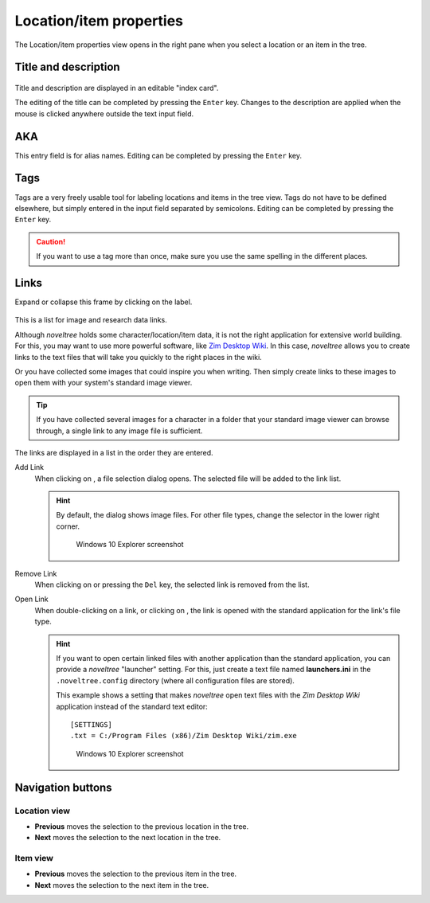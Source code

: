 Location/item properties
========================

The Location/item properties view opens in the right pane when you
select a location or an item in the tree.


Title and description
---------------------

.. figure:: _images/worldView01.png
   :alt: Screenshot

Title and description are displayed in an editable "index card".

The editing of the title can be completed by pressing the ``Enter`` key.
Changes to the description are applied when the mouse is clicked
anywhere outside the text input field.

AKA
---

This entry field is for alias names. Editing can be completed
by pressing the ``Enter`` key.

Tags
----

Tags are a very freely usable tool for labeling locations and items
in the tree view. Tags do not have to be defined elsewhere, but
simply entered in the input field separated by semicolons.
Editing can be completed by pressing the ``Enter`` key.

.. caution::
   If you want to use a tag more than once, make sure you use 
   the same spelling in the different places. 

Links
-----

Expand or collapse this frame by clicking on the label.

.. figure:: _images/characterView04.png
   :alt: Screenshot
   
This is a list for image and research data links.

Although *noveltree* holds some character/location/item data, it is
not the right application for extensive world building. For this,
you may want to use more powerful software, like `Zim Desktop Wiki
<https://zim-wiki.org/>`__. In this case, *noveltree* allows you to
create links to the text files that will take you quickly to the right
places in the wiki.

Or you have collected some images that could inspire you when writing.
Then simply create links to these images to open them with your
system's standard image viewer.

.. tip::
   If you have collected several images for a character in a folder 
   that your standard image viewer can browse through, a single link 
   to any image file is sufficient.  
   
The links are displayed in a list in the order they are entered.

Add Link
   When clicking on |Add|, a file selection dialog opens. The selected
   file will be added to the link list.

   .. hint::
      By default, the dialog shows image files. For other file types, 
      change the selector in the lower right corner. 
      
      .. figure:: _images/filePicker01.png
         :alt: Screenshot
         
         Windows 10 Explorer screenshot


Remove Link
   When clicking on |Remove| or pressing the ``Del`` key,
   the selected link is removed from the list.

Open Link
   When double-clicking on a link, or clicking on |Goto|,
   the link is opened with the standard application for the link's file type.

   .. hint::
      If you want to open certain linked files with another application than the 
      standard application, you can provide a *noveltree* "launcher" setting. 
      For this, just create a text file named **launchers.ini** in the 
      ``.noveltree.config``  directory (where all configuration files are stored). 
      
      This example shows a setting that makes *noveltree* open text files
      with the *Zim Desktop Wiki* application instead of the standard text 
      editor: 
      
      ::
     
         [SETTINGS]
         .txt = C:/Program Files (x86)/Zim Desktop Wiki/zim.exe 
         
      .. figure:: _images/launchers.png
         :alt: Screenshot
         
         Windows 10 Explorer screenshot

.. |Add| image:: _images/add.png
.. |Goto| image:: _images/goto.png
.. |Remove| image:: _images/remove.png



Navigation buttons
------------------

Location view
~~~~~~~~~~~~~

- **Previous** moves the selection to the previous location in the tree.
- **Next** moves the selection to the next location in the tree.

Item view
~~~~~~~~~

- **Previous** moves the selection to the previous item in the tree.
- **Next** moves the selection to the next item in the tree.
